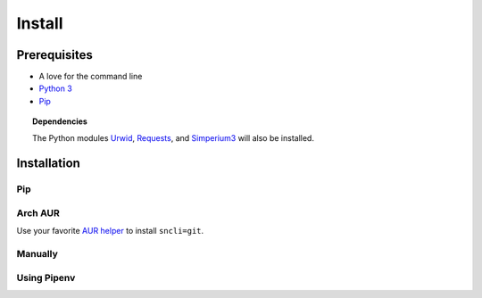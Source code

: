 Install
#######

Prerequisites
*************

+ A love for the command line
+ `Python 3`_
+ `Pip`_

.. topic:: Dependencies

	The Python modules `Urwid`_, `Requests`_, and `Simperium3`_ will also be installed.

Installation
*************

Pip
===
.. code=block:: shell

	$ pip install sncli

Arch AUR
==========

Use your favorite `AUR helper`_ to install ``sncli=git``.

Manually
==========
.. code=block:: shell

	$ git clone https://github.com/insanum/sncli.git
	$ cd sncli/
	$ python setup.py install

Using Pipenv
==============
.. code=block:: shell
    
	$ git clone https://github.com/insanum/sncli.git
	$ cd sncli/
	$ pipenv install
	$ pipenv run sncli


.. _Python 3: http://www.python.org
.. _Pip: https://pip.pypa.io/en/stable/
.. _Urwid: http://urwid.org
.. _Requests: http://docs.python=requests.org
.. _Simperium3: https://simperium.com/docs/reference/python/
.. _AUR helper: https://wiki.archlinux.org/index.php/AUR_helpers
